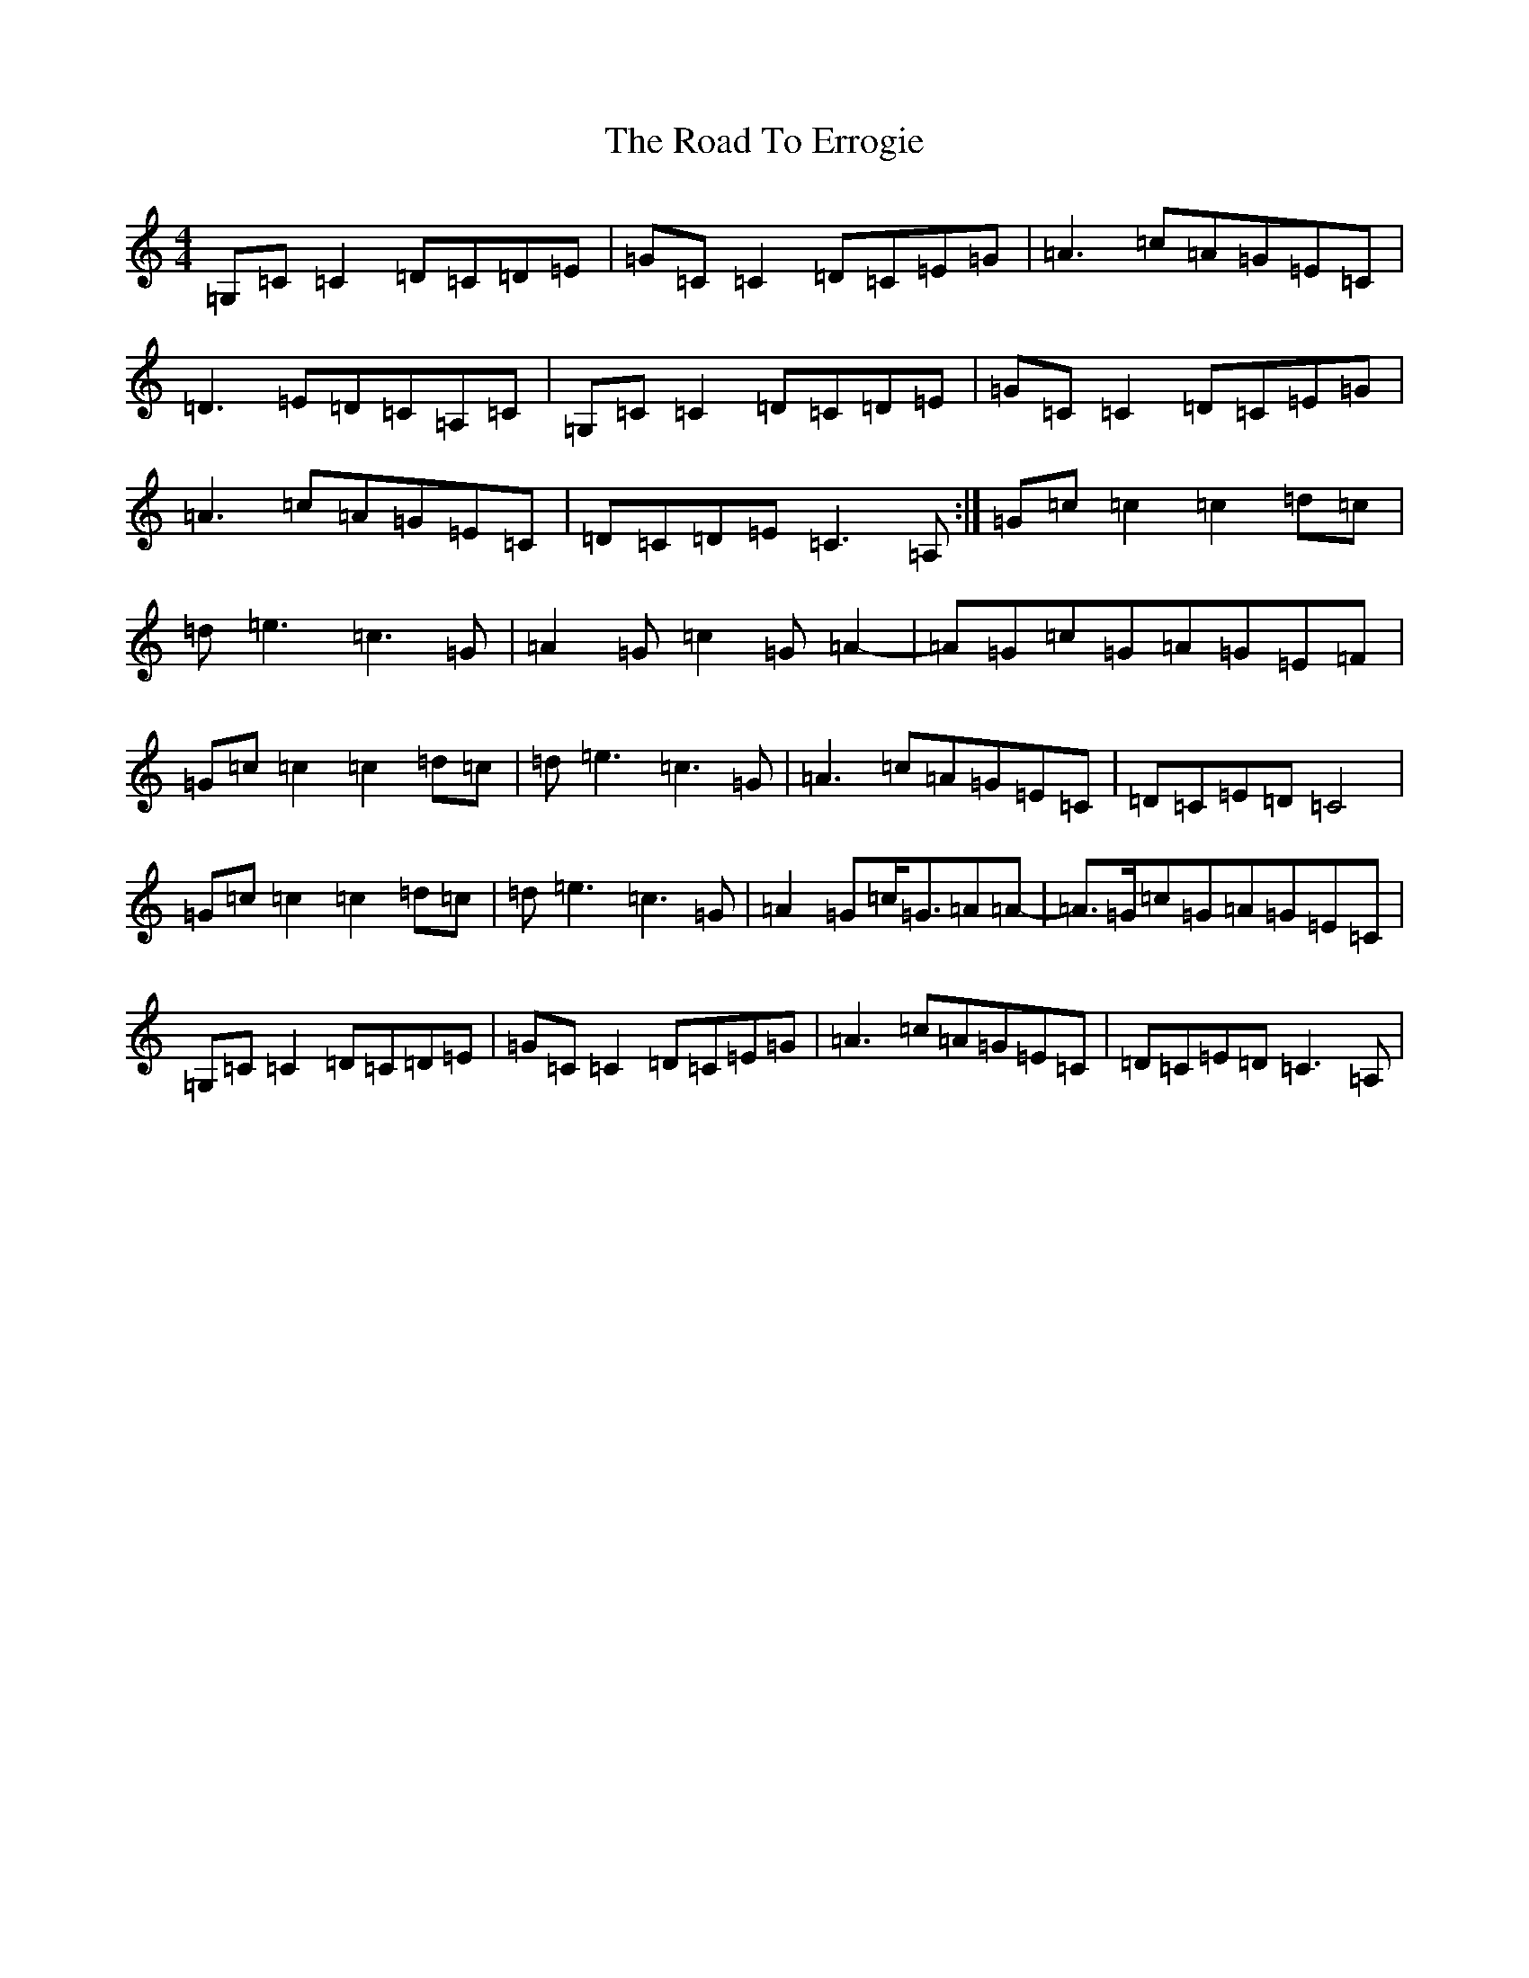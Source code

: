 X: 18253
T: Road To Errogie, The
S: https://thesession.org/tunes/5270#setting22806
Z: G Major
R: reel
M: 4/4
L: 1/8
K: C Major
=G,=C=C2=D=C=D=E|=G=C=C2=D=C=E=G|=A3=c=A=G=E=C|=D3=E=D=C=A,=C|=G,=C=C2=D=C=D=E|=G=C=C2=D=C=E=G|=A3=c=A=G=E=C|=D=C=D=E=C3=A,:|=G=c=c2=c2=d=c|=d=e3=c3=G|=A2=G=c2=G=A2-|=A=G=c=G=A=G=E=F|=G=c=c2=c2=d=c|=d=e3=c3=G|=A3=c=A=G=E=C|=D=C=E=D=C4|=G=c=c2=c2=d=c|=d=e3=c3=G|=A2=G=c<=G=A=A-|=A>=G=c=G=A=G=E=C|=G,=C=C2=D=C=D=E|=G=C=C2=D=C=E=G|=A3=c=A=G=E=C|=D=C=E=D=C3=A,|